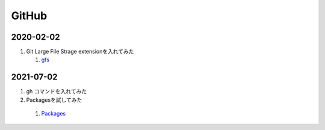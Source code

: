GitHub
######

2020-02-02
******

#. Git Large File Strage extensionを入れてみた
  
   #. `gfs <https://git-lfs.github.com/>`_

2021-07-02 
*****

#. gh コマンドを入れてみた
#. Packagesを試してみた

  #. `Packages <https://github.com/features/packages>`_


